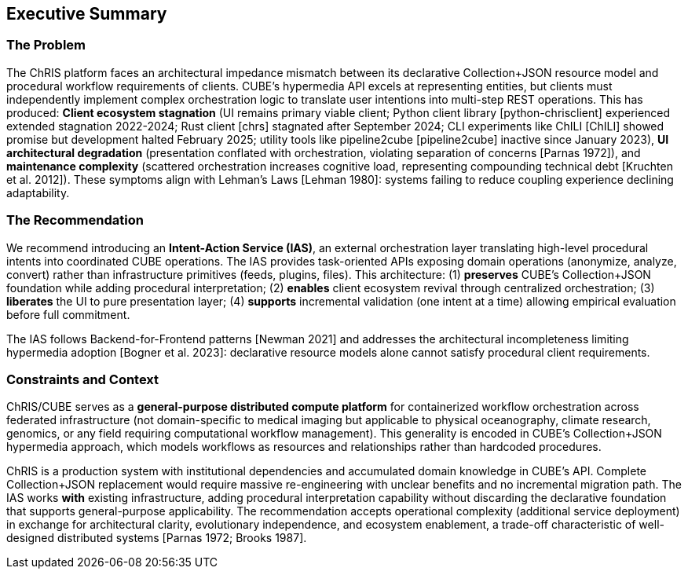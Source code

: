 == Executive Summary

=== The Problem

The ChRIS platform faces an architectural impedance mismatch between its declarative Collection+JSON resource model and procedural workflow requirements of clients. CUBE's hypermedia API excels at representing entities, but clients must independently implement complex orchestration logic to translate user intentions into multi-step REST operations. This has produced: *Client ecosystem stagnation* (UI remains primary viable client; Python client library [python-chrisclient] experienced extended stagnation 2022-2024; Rust client [chrs] stagnated after September 2024; CLI experiments like ChILI [ChILI] showed promise but development halted February 2025; utility tools like pipeline2cube [pipeline2cube] inactive since January 2023), *UI architectural degradation* (presentation conflated with orchestration, violating separation of concerns [Parnas 1972]), and *maintenance complexity* (scattered orchestration increases cognitive load, representing compounding technical debt [Kruchten et al. 2012]). These symptoms align with Lehman's Laws [Lehman 1980]: systems failing to reduce coupling experience declining adaptability.

=== The Recommendation

We recommend introducing an *Intent-Action Service (IAS)*, an external orchestration layer translating high-level procedural intents into coordinated CUBE operations. The IAS provides task-oriented APIs exposing domain operations (anonymize, analyze, convert) rather than infrastructure primitives (feeds, plugins, files). This architecture: (1) *preserves* CUBE's Collection+JSON foundation while adding procedural interpretation; (2) *enables* client ecosystem revival through centralized orchestration; (3) *liberates* the UI to pure presentation layer; (4) *supports* incremental validation (one intent at a time) allowing empirical evaluation before full commitment.

The IAS follows Backend-for-Frontend patterns [Newman 2021] and addresses the architectural incompleteness limiting hypermedia adoption [Bogner et al. 2023]: declarative resource models alone cannot satisfy procedural client requirements.

=== Constraints and Context

ChRIS/CUBE serves as a *general-purpose distributed compute platform* for containerized workflow orchestration across federated infrastructure (not domain-specific to medical imaging but applicable to physical oceanography, climate research, genomics, or any field requiring computational workflow management). This generality is encoded in CUBE's Collection+JSON hypermedia approach, which models workflows as resources and relationships rather than hardcoded procedures.

ChRIS is a production system with institutional dependencies and accumulated domain knowledge in CUBE's API. Complete Collection+JSON replacement would require massive re-engineering with unclear benefits and no incremental migration path. The IAS works *with* existing infrastructure, adding procedural interpretation capability without discarding the declarative foundation that supports general-purpose applicability. The recommendation accepts operational complexity (additional service deployment) in exchange for architectural clarity, evolutionary independence, and ecosystem enablement, a trade-off characteristic of well-designed distributed systems [Parnas 1972; Brooks 1987].
